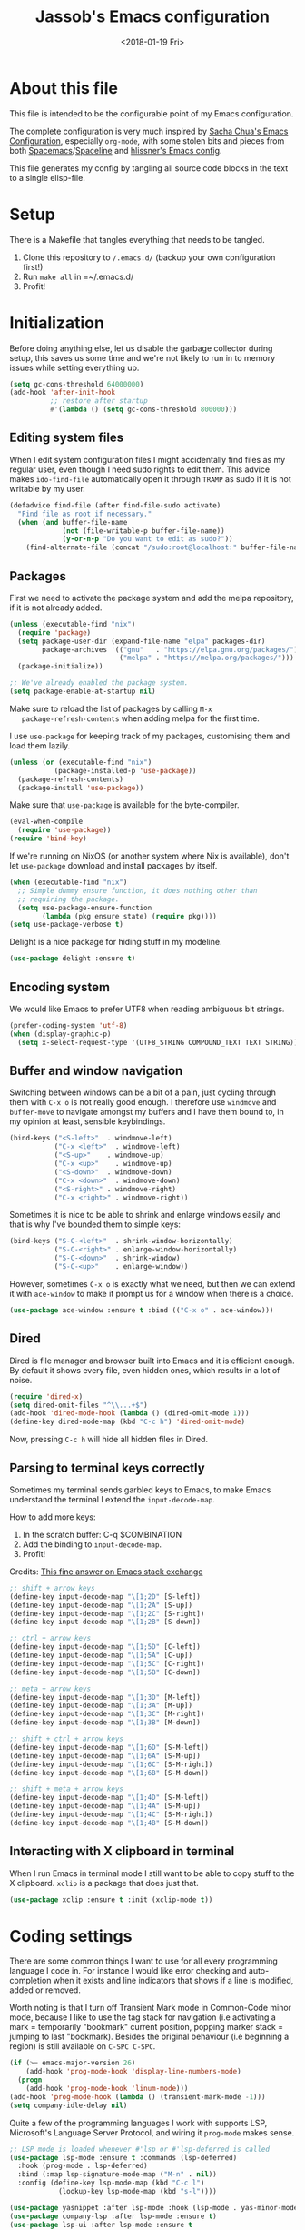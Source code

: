 # -*- indent-tabs-mode: nil; -*-
#+TITLE: Jassob's Emacs configuration
#+DATE: <2018-01-19 Fri>

* About this file
  This file is intended to be the configurable point of my Emacs
  configuration.

  The complete configuration is very much inspired by [[http://pages.sachachua.com/.emacs.d/Sacha.html][Sacha Chua's
  Emacs Configuration]], especially =org-mode=, with some stolen bits
  and pieces from both [[http://spacemacs.org][Spacemacs]]/[[https://github.com/TheBB/spaceline][Spaceline]] and [[https://github.com/hlissner/.emacs.d][hlissner's Emacs
  config]].

  This file generates my config by tangling all source code blocks in
  the text to a single elisp-file.

* Setup
  There is a Makefile that tangles everything that needs to be tangled.

  1. Clone this repository to =/.emacs.d/= (backup your own configuration first!)
  2. Run ~make all~ in =~/.emacs.d/
  3. Profit!

* Initialization

  Before doing anything else, let us disable the garbage collector
  during setup, this saves us some time and we're not likely to run in
  to memory issues while setting everything up.

  #+begin_src emacs-lisp :tangle init.el
    (setq gc-cons-threshold 64000000)
    (add-hook 'after-init-hook
              ;; restore after startup
              #'(lambda () (setq gc-cons-threshold 800000)))
  #+end_src

** Editing system files

   When I edit system configuration files I might accidentally find
   files as my regular user, even though I need sudo rights to edit
   them. This advice makes =ido-find-file= automatically open it
   through =TRAMP= as sudo if it is not writable by my user.

   #+begin_src emacs-lisp :tangle init.el
     (defadvice find-file (after find-file-sudo activate)
       "Find file as root if necessary."
       (when (and buffer-file-name
                  (not (file-writable-p buffer-file-name))
                  (y-or-n-p "Do you want to edit as sudo?"))
         (find-alternate-file (concat "/sudo:root@localhost:" buffer-file-name))))
   #+end_src

** Packages

   First we need to activate the package system and add the melpa
   repository, if it is not already added.

   #+begin_src emacs-lisp :tangle init.el
     (unless (executable-find "nix")
       (require 'package)
       (setq package-user-dir (expand-file-name "elpa" packages-dir)
             package-archives '(("gnu"   . "https://elpa.gnu.org/packages/")
                                ("melpa" . "https://melpa.org/packages/")))
       (package-initialize))

     ;; We've already enabled the package system.
     (setq package-enable-at-startup nil)
   #+end_src

   Make sure to reload the list of packages by calling =M-x
   package-refresh-contents= when adding melpa for the first time.

   I use =use-package= for keeping track of my packages, customising
   them and load them lazily.

   #+begin_src emacs-lisp :tangle init.el
     (unless (or (executable-find "nix")
                (package-installed-p 'use-package))
       (package-refresh-contents)
       (package-install 'use-package))
   #+end_src

   Make sure that =use-package= is available for the byte-compiler.

   #+begin_src emacs-lisp :tangle init.el
     (eval-when-compile
       (require 'use-package))
     (require 'bind-key)
   #+end_src

   If we're running on NixOS (or another system where Nix is
   available), don't let =use-package= download and install packages
   by itself.

   #+begin_src emacs-lisp :tangle init.el
     (when (executable-find "nix")
       ;; Simple dummy ensure function, it does nothing other than
       ;; requiring the package.
       (setq use-package-ensure-function
             (lambda (pkg ensure state) (require pkg))))
     (setq use-package-verbose t)
   #+end_src

   Delight is a nice package for hiding stuff in my modeline.

   #+begin_src emacs-lisp :tangle init.el
     (use-package delight :ensure t)
   #+end_src

** Encoding system
   We would like Emacs to prefer UTF8 when reading ambiguous bit
   strings.

   #+begin_src emacs-lisp :tangle init.el
     (prefer-coding-system 'utf-8)
     (when (display-graphic-p)
       (setq x-select-request-type '(UTF8_STRING COMPOUND_TEXT TEXT STRING)))
   #+end_src

** Buffer and window navigation

   Switching between windows can be a bit of a pain, just cycling
   through them with =C-x o= is not really good enough. I therefore
   use ~windmove~ and ~buffer-move~ to navigate amongst my buffers and
   I have them bound to, in my opinion at least, sensible keybindings.

   #+begin_src emacs-lisp :tangle init.el
     (bind-keys ("<S-left>"  . windmove-left)
                ("C-x <left>"  . windmove-left)
                ("<S-up>"    . windmove-up)
                ("C-x <up>"    . windmove-up)
                ("<S-down>"  . windmove-down)
                ("C-x <down>"  . windmove-down)
                ("<S-right>" . windmove-right)
                ("C-x <right>" . windmove-right))
   #+end_src

   Sometimes it is nice to be able to shrink and enlarge windows
   easily and that is why I've bounded them to simple keys:

   #+begin_src emacs-lisp :tangle init.el
     (bind-keys ("S-C-<left>"  . shrink-window-horizontally)
                ("S-C-<right>" . enlarge-window-horizontally)
                ("S-C-<down>"  . shrink-window)
                ("S-C-<up>"    . enlarge-window))
   #+end_src

   However, sometimes =C-x o= is exactly what we need, but then we can
   extend it with =ace-window= to make it prompt us for a window when
   there is a choice.

   #+begin_src emacs-lisp :tangle init.el
     (use-package ace-window :ensure t :bind (("C-x o" . ace-window)))
   #+end_src

** Dired

   Dired is file manager and browser built into Emacs and it is
   efficient enough. By default it shows every file, even hidden ones,
   which results in a lot of noise.

   #+begin_src emacs-lisp :tangle init.el
     (require 'dired-x)
     (setq dired-omit-files "^\\...+$")
     (add-hook 'dired-mode-hook (lambda () (dired-omit-mode 1)))
     (define-key dired-mode-map (kbd "C-c h") 'dired-omit-mode)
   #+end_src

   Now, pressing =C-c h= will hide all hidden files in Dired.

** Parsing to terminal keys correctly

   Sometimes my terminal sends garbled keys to Emacs, to make Emacs
   understand the terminal I extend the ~input-decode-map~.

   How to add more keys:
   1. In the scratch buffer: C-q $COMBINATION
   2. Add the binding to ~input-decode-map~.
   3. Profit!

   Credits: [[https://emacs.stackexchange.com/a/989][This fine answer on Emacs stack exchange]]

   #+begin_src emacs-lisp :tangle init.el
     ;; shift + arrow keys
     (define-key input-decode-map "\[1;2D" [S-left])
     (define-key input-decode-map "\[1;2A" [S-up])
     (define-key input-decode-map "\[1;2C" [S-right])
     (define-key input-decode-map "\[1;2B" [S-down])

     ;; ctrl + arrow keys
     (define-key input-decode-map "\[1;5D" [C-left])
     (define-key input-decode-map "\[1;5A" [C-up])
     (define-key input-decode-map "\[1;5C" [C-right])
     (define-key input-decode-map "\[1;5B" [C-down])

     ;; meta + arrow keys
     (define-key input-decode-map "\[1;3D" [M-left])
     (define-key input-decode-map "\[1;3A" [M-up])
     (define-key input-decode-map "\[1;3C" [M-right])
     (define-key input-decode-map "\[1;3B" [M-down])

     ;; shift + ctrl + arrow keys
     (define-key input-decode-map "\[1;6D" [S-M-left])
     (define-key input-decode-map "\[1;6A" [S-M-up])
     (define-key input-decode-map "\[1;6C" [S-M-right])
     (define-key input-decode-map "\[1;6B" [S-M-down])

     ;; shift + meta + arrow keys
     (define-key input-decode-map "\[1;4D" [S-M-left])
     (define-key input-decode-map "\[1;4A" [S-M-up])
     (define-key input-decode-map "\[1;4C" [S-M-right])
     (define-key input-decode-map "\[1;4B" [S-M-down])
   #+end_src

** Interacting with X clipboard in terminal

   When I run Emacs in terminal mode I still want to be able to copy
   stuff to the X clipboard. =xclip= is a package that does just that.

   #+begin_src emacs-lisp :tangle init.el
     (use-package xclip :ensure t :init (xclip-mode t))
   #+end_src

* Coding settings

  There are some common things I want to use for all every
  programming language I code in. For instance I would like error
  checking and auto-completion when it exists and line indicators
  that shows if a line is modified, added or removed.

  Worth noting is that I turn off Transient Mark mode in Common-Code
  minor mode, because I like to use the tag stack for navigation (i.e
  activating a mark = temporarily "bookmark" current position,
  popping marker stack = jumping to last "bookmark). Besides the
  original behaviour (i.e beginning a region) is still available on
  =C-SPC C-SPC=.

  #+begin_src emacs-lisp :tangle init.el
    (if (>= emacs-major-version 26)
        (add-hook 'prog-mode-hook 'display-line-numbers-mode)
      (progn
        (add-hook 'prog-mode-hook 'linum-mode)))
    (add-hook 'prog-mode-hook (lambda () (transient-mark-mode -1)))
    (setq company-idle-delay nil)

  #+end_src

  Quite a few of the programming languages I work with supports LSP,
  Microsoft's Language Server Protocol, and wiring it ~prog-mode~
  makes sense.

  #+begin_src emacs-lisp :tangle init.el
    ;; LSP mode is loaded whenever #'lsp or #'lsp-deferred is called
    (use-package lsp-mode :ensure t :commands (lsp-deferred)
      :hook (prog-mode . lsp-deferred)
      :bind (:map lsp-signature-mode-map ("M-n" . nil))
      :config (define-key lsp-mode-map (kbd "C-c l")
                (lookup-key lsp-mode-map (kbd "s-l"))))

    (use-package yasnippet :after lsp-mode :hook (lsp-mode . yas-minor-mode) :ensure t)
    (use-package company-lsp :after lsp-mode :ensure t)
    (use-package lsp-ui :after lsp-mode :ensure t
      :hook (lsp-mode . lsp-ui-mode)
      :bind (:map lsp-mode-map ("C-x C-h ." . lsp-ui-doc-show))
      :config (setq lsp-ui-flycheck-enable t
                    lsp-ui-doc-enable nil
                    lsp-ui-doc-use-child-frame nil
                    lsp-ui-sideline-enable nil))
  #+end_src

  I want trailing white space to be removed automatically before saving.

  #+begin_src emacs-lisp :tangle init.el
    (add-hook 'prog-mode-hook
              (lambda () (add-hook 'before-save-hook #'delete-trailing-whitespace)))
  #+end_src

  Other minor modes I want to have active in programming modes:

  #+begin_src emacs-lisp :tangle init.el
    ;; Folding of outline
    (use-package hs-minor-mode :hook prog-mode :delight :bind (("C-<tab>" . #'hs-toggle-hiding)))

    ;; Automatically revert file when changed outside of Emacs
    (use-package autorevert :delight auto-revert-mode :hook (prog-mode . auto-revert-mode))

    (use-package subword-mode :hook prog-mode :delight)

    (use-package hl-line-mode :hook prog-mode :delight)
    (use-package hl-todo :ensure t :delight :hook hl-todo-mode)

    (use-package column-number-mode :hook prog-mode :delight)

    (use-package projectile :ensure t :delight :init (projectile-mode)
      :bind (("C-c p" . #'projectile-command-map)
             ("M-p" . #'projectile-command-map)))

    (use-package flycheck :ensure t :hook (prog-mode . flycheck-mode))

    ;; Hide modes in modeline
    (use-package delight :ensure t)

    (use-package company :ensure t :delight :hook (prog-mode . company-mode)
      :bind (:map prog-mode-map ("C-c RET" . company-complete)))

    (use-package rainbow-delimiters :ensure t :delight :hook (prog-mode . rainbow-delimiters-mode))

    (use-package multiple-cursors :ensure t
      :bind (:map prog-mode-map
                  ("C-S-c C-S-c" . mc/edit-lines)
                  ("M-n" . mc/mark-next-symbol-like-this)
                  ("M-p" . mc/mark-previous-symbol-like-this)
                  ("C-c M->" . mc/mark-next-like-this)
                  ("C-c M-<" . mc/mark-previous-like-this)
                  ("C-," . mc/mark-pop)
                  ("M-<mouse-1>" . mc/add-cursor-on-click)))
  #+end_src

** Formatting

   I want to be able to easily run a formatter on my code since I
   don't want to have to think about coding style.

   #+begin_src emacs-lisp :tangle init.el
     (defun format-with-command (command)
       "Runs COMMAND on buffer and replaces its content with the output.

     Used for integrating formatters that do not have elisp packages."
       (shell-command-on-region
        (point-min)      ;; starting point in buffer
        (point-max)      ;; ending point in buffer
        command          ;; command to run in buffer
        (current-buffer) ;; output buffer
        t                ;; replace contents
        (concat "*Custom formatter " command " Error Buffer*")
        t))              ;; show error buffer

     (defun format-with-command-query ()
       "Queries the user for a command to use as a formatter"
       (interactive)
       (format-with-command (read-from-minibuffer "Formatter command: ")))
   #+end_src

   #+begin_src emacs-lisp :tangle init.el
     (defun format-code (ask?)
       "Format buffer using formatter in assoc-list prog-mode-formatters..

     prog-mode-formatters is an assoc-list on the form 'major-mode
     . formatting-call' and formatting-call is invoked with '(funcall).'
     "
       (interactive "P")
       (if (or (not (boundp 'prog-mode-formatters))
               ask?)
           (format-with-command-query)
         (let ((formatter (assoc major-mode prog-mode-formatters)))
           (if (eq nil formatter)
               (format-with-command-query)
             (funcall (cdr formatter))))))

     ;; Bind it to our formatting key-binding
     (define-key prog-mode-map (kbd "C-c C-f") 'format-code)
   #+end_src

   For C and Java we want to use Clang-format for formatting, Go and
   Rust will continue to use their respective *fmt binaries.

   #+begin_src emacs-lisp :tangle init.el
     (use-package clang-format :commands 'clang-format-buffer :ensure t)

     (defvar prog-mode-formatters '((c-mode . clang-format-buffer)
                                    (java-mode . clang-format-buffer)
                                    (go-mode . gofmt)
                                    (rust-mode . rust-format-buffer))
       "Alist containing major-mode and formatter pairs.")
   #+end_src

** Version control

   I mostly use [[https://git-scm.com/][Git]] to handle my version control and while it
   certainly got somewhat of a steep learning curve and a few rough
   edges here and there I mostly find it intuitive.

   To help me manage my Git repositories I use the fantastic package
   =magit=, which is a Git frontend to Emacs and one of the few Git
   frontends I really like.

   #+begin_src emacs-lisp :tangle init.el
     (use-package magit :bind ("C-x g" . magit-status) :ensure t :defer t)
   #+end_src

   =Git-gutter+= is a package that shows a line's status (added,
   modifid or deleted) in a file that is version controlled by Git.

   #+begin_src emacs-lisp :tangle init.el
     (use-package git-gutter :ensure t :diminish t
       :hook (prog-mode . git-gutter-mode)
       :bind (:map prog-mode-map
                   ;; Navigate on hunks
                   ("C-x n"   . git-gutter-next-hunk)
                   ("C-x p"   . git-gutter-previous-hunk)
                   ;; Act on hunks
                   ("C-x v =" . git-gutter-show-hunk)
                   ("C-x r"   . git-gutter-revert-hunks)
                   ("C-x t"   . git-gutter-stage-hunks)
                   ("C-x c"   . git-gutter-commit)
                   ("C-x C"   . git-gutter-stage-and-commit)
                   ("C-x C-y" . git-gutter-stage-and-commit-whole-buffer)
                   ("C-x U"   . git-gutter-unstage-whole-buffer)))
   #+end_src

   To help me interact with my Github repositories I use =forge=.

   #+begin_src emacs-lisp :tangle init.el
     (use-package forge :after magit :ensure t)
   #+end_src

** Rust

   I want to format Rust buffers on save:

   #+begin_src emacs-lisp :tangle init.el
    (use-package rust-mode :ensure t :init (setq rust-format-on-save t)
      :hook (rust-mode . lsp-deferred))
  #+end_src

** Golang

  This configuration sets up a Go mode where common-code minor mode is
  enabled together with a plethora of other useful stuff, such as
  linter and formatters etc.

  #+begin_src emacs-lisp :tangle init.el
    (use-package go-mode :mode "\\.go\\'" :defer t
      :hook ((go-mode . lsp-deferred)
             (go-mode . (lambda ()
                         (add-hook 'before-save-hook #'lsp-format-buffer t t)
                         (add-hook 'before-save-hook #'lsp-organize-imports t t))))
      :bind (:map go-mode-map
                  ("C-c C-k" . godoc)))
  #+end_src

  I want to be able to run tests directly from within Emacs.

  #+begin_src emacs-lisp :tangle init.el
    (use-package gotest :ensure t :after go-mode :config (setq go-test-verbose t)
      :bind (:map go-mode-map
                  ("C-c C-t t" . go-test-current-test)
                  ("C-c C-t f" . go-test-current-file)
                  ("C-c C-t p" . go-test-current-project)))
  #+end_src


* Personal customization
  Give my setup a personal touch.

  #+begin_src emacs-lisp :tangle init.el
     (setq user-full-name "Jacob Jonsson"
       user-mail-address "jacob.t.jonsson@gmail.com")
  #+end_src

  I don't like to type more than necessary, so why do I need to type
  1-2 extra letters when the first letter is enough?

  #+begin_src emacs-lisp :tangle init.el
     (fset 'yes-or-no-p 'y-or-n-p)
  #+end_src

  I've seen the splash screen enough times now, please don't show it
  to me anymore.

  #+begin_src emacs-lisp :tangle init.el
     (setq inhibit-splash-screen t)
  #+end_src

  Now that I'm trying out Dvorak (Svorak A5) these changes makes the
  transition between key layouts easier.

  #+begin_src emacs-lisp :tangle init.el
    ;; Bind C-z to C-x
    (global-set-key (kbd "C-z") ctl-x-map)

    ;; Bind C-h to previous-line since C-p is no longer on the same half
    ;; of the keyboard
    (global-set-key (kbd "C-x C-h") help-map)
    (global-set-key (kbd "C-h") 'previous-line)
  #+end_src

  When modifying a file Emacs creates a hidden lock symlink pointing
  to the modified file. This is probably nice when you don't want to
  accidentally open an unsaved and modified file in another Emacs
  instance, but it also breaks tools that watches file modifications
  in a directory. Therefore I choose to disable it.

  #+begin_src emacs-lisp :tangle init.el
    (setq create-lockfiles nil)
  #+end_src

  There are sometimes when I need to interact with external programs.
  For instance I sometimes like to open URL's in a more capable
  browser than EWW (even though it is very good!).

  Firefox is currently my driver of choice.

  #+begin_src emacs-lisp :tangle init.el
    (setq browse-url-browser-function 'browse-url-firefox
          browse-url-new-window-flag  t)
  #+end_src

* Visual appearance

  It is great that you can start out learning Emacs like a normal
  person, using the mouse and navigating through the menu and tool
  bar. However, on a smaller screen I find it a waste of screen
  space.

  #+begin_src emacs-lisp :tangle init.el
    (tool-bar-mode -1)
    (menu-bar-mode -1)
    (scroll-bar-mode -1)
  #+end_src

  I really like the =gruvbox-dark= theme. It's a dark theme with good
  contrast and stuff.

  #+begin_src emacs-lisp :tangle init.el
    ;; Load theme
    (use-package gruvbox-theme :ensure t
      :config (load-theme 'gruvbox-dark-hard t))
  #+end_src

  The fonts in =font-preferences= are the preferred fonts that I use
  on my system, in descending order. The first font that is available
  will be set as the main font for Emacs.

  #+begin_src emacs-lisp :tangle init.el
    (use-package cl-lib :ensure t)
    (defun font-existsp (font)
      "Check to see if the named FONT is available."
      (if (null (x-list-fonts font)) nil t))

    (defun font-avail (fonts)
      "Finds the available fonts."
      (cl-remove-if-not 'font-existsp fonts))

    (defvar font-preferences
      '( "Iosevka"
         "Hasklig"
         "Inconsolata"
         "Fira Code"
         "Source Code Pro"
         "PragmataPro"))

    (unless (eq window-system nil)
      (let ((fonts (font-avail font-preferences)))
        (unless (null fonts) (progn
            (set-face-attribute 'default nil :font (car fonts))
            (set-face-attribute 'default nil :weight 'medium)))))
  #+end_src

  When using Hasklig we can have some degree of ligature support and
  this is configured below.

  #+begin_src emacs-lisp :tangle init.el
    (defun local--correct-symbol-bounds (pretty-alist)
      "Prepend a TAB character to each symbol in this alist,
    this way compose-region called by prettify-symbols-mode
    will use the correct width of the symbols
    instead of the width measured by char-width."
      (mapcar (lambda (el)
                (setcdr el (string ?\t (cdr el)))
                el)
              pretty-alist))

    (defun local--ligature-list (ligatures codepoint-start)
      "Create an alist of strings to replace with
    codepoints starting from codepoint-start."
      (let ((codepoints (-iterate '1+ codepoint-start (length ligatures))))
        (-zip-pair ligatures codepoints)))

    ;; list can be found at https://github.com/i-tu/Hasklig/blob/master/GlyphOrderAndAliasDB#L1588
    (setq local--hasklig-ligatures
          (let* ((ligs '("&&" "***" "*>" "\\\\" "||" "|>" "::"
                         "==" "===" "==>" "=>" "=<<" "!!" ">>"
                         ">>=" ">>>" ">>-" ">-" "->" "-<" "-<<"
                         "<*" "<*>" "<|" "<|>" "<$>" "<>" "<-"
                         "<<" "<<<" "<+>" ".." "..." "++" "+++"
                         "/=" ":::" ">=>" "->>" "<=>" "<=<" "<->")))
            (local--correct-symbol-bounds (local--ligature-list ligs #Xe100))))

    ;; nice glyphs for haskell with hasklig
    (defun local/set-hasklig-ligatures ()
      "Add hasklig ligatures for use with prettify-symbols-mode."
      (interactive)
      (setq prettify-symbols-alist
            (append local--hasklig-ligatures prettify-symbols-alist))
      (prettify-symbols-mode))
  #+end_src

* Counsel / Ivy

  After having run with ido and smex for a while I wanted to try out
  Helm and while it worked quite satisfactorily I thought that it
  deviated too much from vanilla Emacs experience. My hope is that Ivy
  and counsel will be a more discrete mix.

 #+begin_src emacs-lisp :tangle init.el
   ;; Enable ivy on completion-read
   (use-package ivy :ensure t :init (ivy-mode t))
   ;; Replace common functions with ivy-versions
   (use-package counsel :ensure t :init (counsel-mode)
     :bind (("M-x" . counsel-M-x)
            ("C-c g" . counsel-git)))
   ;; Enable ivy powered search/occur function
   (use-package swiper :ensure t :bind ("C-s" . swiper))
 #+end_src

 I sometimes use Imenu to quickly navigate inside the current file.

 #+begin_src emacs-lisp :tangle init.el
   (define-key global-map (kbd "M-g M-m") #'imenu)
 #+end_src

* Org configuration

  Begin the conditional loading:

  #+begin_src emacs-lisp :tangle init.el
    (with-eval-after-load 'org
  #+end_src

 I prefer to have my org files in my =~/personal=

 #+begin_src emacs-lisp :tangle init.el
   (setq org-directory (file-name-as-directory (expand-file-name "~/personal"))
         org-default-notes-file (concat org-directory "organizer.org"))
 #+end_src

 To keep track of my notes and tasks I add some states that my
 notes and tasks could be in. For instance in my reading file,
 items could be READ, READING or WANT-TO-READ. The letters inside
 the parantheses defines keyboard shortcuts that can be used for
 selecting the state of the item. The special characters ~@~ and
 ~!~ defines how logging should be performed. Changing the state
 of an item to a state with a ~@~ prompts you for a note and ~!~
 tells org that it should automatically log timestamp of the state
 change.

 #+begin_src emacs-lisp :tangle init.el
   (setq org-todo-keywords
         '((sequence "IDEAS(i)" "TODO(t)" "URGENT(u@/!)"
                     "IN-PROGRESS(p!/@)" "WAITING(w@/@)"
                     "|" "DONE(d@)" "CANCELLED(c@)")
           (sequence "WANT-TO-READ(@)" "READING(!)" "|" "READ(@)")))
 #+end_src

 Many GTD-apps organize the tasks into projects and contexts, this
 is of course doable inside =Org mode= as well.

 #+begin_src emacs-lisp :tangle init.el
   (setq org-tag-alist '(("@work" . ?w) ("@study" . ?s) ("@coding" . ?c)
                         ("@reading" . ?r) ("@home" . ?h)))
 #+end_src

 When I use org-gcal to synchronize my calendar with Emacs I want
 those files to end up in my calendar.

 #+begin_src emacs-lisp :tangle init.el
   (setq org-agenda-files (list org-directory (concat org-directory "/calendar")))
 #+end_src

** My files
   :PROPERTIES:
   :CUSTOM_ID: org-files
   :END:

   This is the structure of org files that I want to have and try to
   maintain.

   #<<org-files>>

   | organizer.org   | Main org file, used for org-capture and tasks etc |
   | people.org      | People-related tasks                              |
   | journal.org.gpg | Journal entries (encrypted)                       |
   | studies.org     | Chalmers-related tasks                            |
   | reading.org     | Org file for book notes                           |
   | watching.org    | Org file for stuff I'd like to watch              |

** Org Capture templates

  I want to start using =org-capture= to quickly add tasks and notes
  and organize them in my life.

  Quick legend of the template escape codes:
  - ~%^{PROMPT}~ - Org will prompt me with "PROMPT: " and the input
    will replace the occurrance of ~%^{Task}~ in the template,
  - ~%?~ - Org will put the cursor here so I can edit the capture
    before refiling it,
  - ~%i~ - Org will insert the marked region from before the capture
    here,
  - ~%a~ - Org will insert an annotation here (,
  - ~%U~ - Org will insert an inactive timestamp here,
  - ~%l~ - Org will insert a literal link here,

  #+begin_src emacs-lisp :tangle init.el
    (with-eval-after-load 'org
      (setq org-capture-templates
            `(("t" "Tasks" entry (file+headline ,org-default-notes-file "Inbox")
               "* TODO %^{Task}\nCaptured %<%Y-%m-%d %H:%M> %a\n%?\n\n%i\n")

              ("i" "Interrupting task" entry
               (file+headline ,org-default-notes-file "Inbox")
               "* IN-PROGRESS %^{Task}\n" :clock-in)

              ("j" "Journal entry" plain
               (file+datetree ,(concat org-directory "journal.org.gpg"))
               "%K - %a\n%i\n%?\n")

              ("J" "Journal entry with date" plain
               (file+datetree+prompt ,(concat org-directory "journal.org.gpg"))
               "%K - %a\n%i\n%?\n")

              ("B" "Book" entry
               (file+headline ,(concat org-directory "reading.org") "Books")
               "* WANT-TO-READ %^{Title}  %^g\n\n%i%?\n\n*Author(s)*: %^{Author}\n*Review on:* %^t\n%a %U\n")

              ("A" "Article" entry
               (file+headline ,(concat org-directory "reading.org") "Articles")
               "* WANT-TO-READ %^{Title}  %^g\n\n*Author(s)*: %^{Author}\n\n*Abstract*: %i%?\n\n[[%l][Link to paper]]\n")

              ("p" "Blog post" entry
               (file+headline ,(concat org-directory "reading.org") "Blog entries")
               "* WANT-TO-READ %^{Title}  %^g\n\n%i\n\n*Author(s)*: %^{Author}\n\n[[%l][Link to blog post]]\n")

              ("l" "Bookmark" entry
               (file+headline ,(concat org-directory "bookmarks.org") "Captured entries")
               "* [[%^{Link}][%^{Title}]]\n\n%i%?\n")

              ("n" "Notes" entry (file+datetree ,org-default-notes-file) "* %?\n\n%i\n%U\n")

              ;; Org protocol handlers
              ("pp" "Protocol Blog post" entry
               (file+headline ,(concat org-directory "reading.org") "Blog entries")
               "* WANT-TO-READ %:description  %^g\n\n%i\n\n*Author(s)*: %^{Author}\n\n[[%l][Link to blog post]]\n")

              ("c" "Protocol selection" entry (file+headline ,org-default-notes-file "Inbox")
               "* [[%:link][%:description]] \n\n#+BEGIN_QUOTE\n%i\n#+END_QUOTE\n\n%?\n\nCaptured: %U\n")))

      (bind-key "C-M-r" 'org-capture))
  #+end_src

** Publishing

  I want to be able to view my org documents so that I can see my
  progress and what I've got left to do and so on. Org publish works
  rather well for this scenario, even though I probably would like
  do some automation on when it does the publishing.

  #+begin_src emacs-lisp :tangle init.el
    (with-eval-after-load 'org
      (require 'ox-html)
      (setq org-publish-project-alist
            `(("html"
               :base-directory ,org-directory
               :base-extension "org"
               :publishing-directory "/ssh:jassob:/var/www/org"
               :recursive t
               :publishing-function org-html-publish-to-html)

              ("org-static"
               :base-directory ,org-directory
               :base-extension "css\\|js\\|png\\|jpg\\|gif\\|pdf\\|mp3\\|ogg\\|swf"
               :publishing-directory "/ssh:jassob:/var/www/org"
               :recursive t
               :publishing-function org-publish-attachment)

              ("archive"
               :base-directory ,org-directory
               :base-extension "org_archive"
               :publishing-directory "/ssh:jassob:/var/www/org/archive"
               :publishing-function org-html-publish-to-html)

              ("web"
               :base-directory ,(concat org-directory "web/")
               :base-extension "org"
               :publishing-directory "/ssh:jassob:/var/www/"
               :publishing-function org-html-publish-to-html)

              ("jassob" :components ("html" "archive" "org-static" "web"))
              ("all" :components ("jassob"))))

      (defun local/publish-jassob ()
        "Publishes \"jassob\" project"
        (interactive)
        (org-publish "jassob" t))

      (defun local/publish-chalmers ()
        "Publishes \"chalmers\" project"
        (interactive)
        (org-publish "chalmers" t))

      (defun local/publish-web ()
        "Publishes \"web\" project"
        (interactive)
        (org-publish "web" t)))
  #+end_src

** Wrapping up

   End conditional loading for org config

   #+begin_src emacs-lisp :tangle init.el
   )
   #+end_src

* EVIL mode

  I'm experimenting with EVIL mode in an attempt to learn Vi(m)
  keybindings. Since I am used to quitting and escaping stuff by =C-g=
  I want EVIL to transition to normal mode when I press =C-g=.

  #+begin_src emacs-lisp :tangle init.el
    (defun evil-keyboard-quit ()
      "Keyboard quit and force normal state."
      (interactive)
      (and evil-mode (evil-force-normal-state))
      (keyboard-quit))
  #+end_src

  When EVIL is loaded I therefore want bind =C-g= to
  ~evil-keyboard-quit~.

  #+begin_src emacs-lisp :tangle init.el
    (use-package evil :commands 'evil-mode
      :bind
      (:map evil-normal-state-map   ("C-g" . #'evil-keyboard-quit))
      (:map evil-motion-state-map   ("C-g" . #'evil-keyboard-quit))
      (:map evil-motion-state-map   ("C-g" . #'evil-keyboard-quit))
      (:map evil-insert-state-map   ("C-g" . #'evil-keyboard-quit))
      (:map evil-window-map         ("C-g" . #'evil-keyboard-quit))
      (:map evil-operator-state-map ("C-g" . #'evil-keyboard-quit)))
  #+end_src

* Key stroke reminders

 To help me remember my commands I use =guide-key=, which displays a
 popup showing all the keybindings belonging to a prefix key.

 #+begin_src emacs-lisp :tangle init.el
   (use-package guide-key :delight t :ensure t
     :config
     (setq guide-key/guide-key-sequence t
           guide-key/popup-window-position 'bottom
           guide-key/highlight-command-regexp ".*"
           guide-key/idle-delay 2.0))
 #+end_src

* Tree-like file history

  I find Emacs default undo behaviour rather intuitive (of course a
  redo is just an undo of your last undo!), but I like being able to
  visualise the timeline of my file. Enters =undo-tree-mode=!

  #+begin_src emacs-lisp :tangle init.el
    ;; Display local file history as tree of edits
    (use-package undo-tree :ensure t :delight
      :config
      (setq undo-tree-visualizer-timestamps t
            undo-tree-visualizer-diff t)
      (global-undo-tree-mode))
  #+end_src

* Distraction free writing

  Sometimes I just want to have my code (or whatever I'm currently
  reading or writing) presented to me without any other distractions
  and this is where =writeroom-mode= (found [[https://github.com/joostkremers/writeroom-mode][here]]) comes in to play.

  #+begin_src emacs-lisp :tangle init.el
    (use-package writeroom-mode :ensure t
      :init (setq writeroom-width 120)
      (add-hook 'writeroom-mode-hook (lambda () (display-line-numbers-mode -1)))
      :bind (:map writeroom-mode-map
                  ("C-c C-w <" . #'writeroom-decrease-width)
                  ("C-c C-w >" . #'writeroom-increase-width)
                  ("C-c C-w =" . #'writeroom-adjust-width)
                  ("s-?" . nil)
                  ("C-c C-w SPC" . #'writeroom-toggle-mode-line))
            (:map global-map
                  ("C-c C-M-w" . #'writeroom-mode)))
  #+end_src

* Handling character pairs

 Emacs has a great package for dealing with characters that comes in
 pairs, ~smartparens~. Smartparens lets us navigate with and
 manipulate parens, quotes etc.

 #+begin_src emacs-lisp :tangle init.el
   (defmacro def-pairs (pairs)
     "Define functions for pairing. PAIRS is an alist of (NAME . STRING)
   conses, where NAME is the function name that will be created and
   STRING is a single-character string that marks the opening character.

     (def-pairs ((paren . \"(\")
                 (bracket . \"[\"))

   defines the functions WRAP-WITH-PAREN and WRAP-WITH-BRACKET,
   respectively."
     `(progn
        ,@(cl-loop for (key . val) in pairs
                collect
                `(defun ,(read (concat
                                "wrap-with-"
                                (prin1-to-string key)
                                "s"))
                     (&optional arg)
                   (interactive "p")
                   (sp-wrap-with-pair ,val)))))

   (def-pairs ((paren . "(")
               (bracket . "[")
               (brace . "{")
               (single-quote . "'")
               (double-quote . "\"")
               (back-quote . "`")))

   (use-package smartparens :ensure t :delight
     :init (require 'smartparens-config)
     :config (show-smartparens-global-mode t)
     :bind (:map smartparens-mode-map
                 (("C-M-a" . sp-beginning-of-sexp)
                  ("C-M-e" . sp-end-of-sexp)

                  ("C-<down>" . sp-down-sexp)
                  ("C-<up>"   . sp-up-sexp)
                  ("M-<down>" . sp-backward-down-sexp)
                  ("M-<up>"   . sp-backward-up-sexp)

                  ("C-M-f" . sp-forward-sexp)
                  ("C-M-b" . sp-backward-sexp)

                  ("C-M-n" . sp-next-sexp)
                  ("C-M-p" . sp-previous-sexp)

                  ("C-S-f" . sp-forward-symbol)
                  ("C-S-b" . sp-backward-symbol)

                  ("C-<right>" . sp-forward-slurp-sexp)
                  ("M-<right>" . sp-forward-barf-sexp)
                  ("C-<left>"  . sp-backward-slurp-sexp)
                  ("M-<left>"  . sp-backward-barf-sexp)

                  ("C-M-t" . sp-transpose-sexp)
                  ("C-M-k" . sp-kill-sexp)
                  ("C-k"   . sp-kill-hybrid-sexp)
                  ("M-k"   . sp-backward-kill-sexp)
                  ("C-M-w" . sp-copy-sexp)
                  ("C-M-d" . delete-sexp)

                  ("M-<backspace>" . backward-kill-word)
                  ("C-<backspace>" . sp-backward-kill-word)
                  ([remap sp-backward-kill-word] . backward-kill-word)

                  ("M-[" . sp-backward-unwrap-sexp)
                  ("M-]" . sp-unwrap-sexp)

                  ("C-x C-t" . sp-transpose-hybrid-sexp)

                  ("C-c C-w ("  . wrap-with-parens)
                  ("C-c C-w ["  . wrap-with-brackets)
                  ("C-c C-w {"  . wrap-with-braces)
                  ("C-c C-w '"  . wrap-with-single-quotes)
                  ("C-c C-w \"" . wrap-with-double-quotes)
                  ("C-c C-w _"  . wrap-with-underscores)
                  ("C-c C-w `"  . wrap-with-back-quotes))))
 #+end_src

* Mail configuration

  Now let's continue to set up my maildir directories (which are
  populated by the isync configuration in
  https://github.com/Jassob/dotfiles/blob/master/nix/.config/nixpkgs/home.nix#L342)

  #+begin_src emacs-lisp :tangle init.el
    (with-eval-after-load 'mu4e
      (setq mu4e-maildir (concat "/home/" (user-login-name) "/.mail/personal")
            mu4e-refile-folder "/all"
            mu4e-drafts-folder "/drafts"
            mu4e-sent-folder "/sent"
            mu4e-trash-folder "/trash"))
  #+end_src

  Then we continue with setting up shortcuts for moving and jumping
  between maildirs.

  #+begin_src emacs-lisp :tangle init.el
    (with-eval-after-load 'mu4e
      (setq mu4e-maildir-shortcuts '(("/Inbox" . ?i)
                                     ("/reading" . ?r)
                                     ("/receipts" . ?R)
                                     ("/all" . ?a)
                                     ("/starred" . ?s)
                                     ("/Chalmers" . ?c))))
  #+end_src

  Let's also add some bookmarks (stored searches bound to a key).
  Most of the original bookmarks does not filter the trashed messages
  and thus a lot of deleted messages are shown.

  #+begin_src emacs-lisp :tangle init.el
    (with-eval-after-load 'mu4e
      (setq mu4e-bookmarks '(("flag:unread AND NOT flag:trashed" "Unread messages" ?u)
                             ("flag:flagged AND NOT flag:trashed" "Starred messages" ?s)
                             ("date:today..now AND NOT flag:trashed" "Today's messages" ?t)
                             ("date:7d..now AND NOT flag:trashed" "Last 7 days" ?w)
                             ("flag:trashed" "Deleted messages" ?d)
                             ("mime:image/*" "Messages with images" ?p))))
  #+end_src

* Eshell

  I found =Eshell smart display= on the [[https://masteringemacs.org/article/complete-guide-mastering-][Eshell article on Mastering
  Emacs]] and I think it is pretty neat! It lets me review a failing
  command and edit the command line to fix the error.

  #+begin_src emacs-lisp :tangle init.el
    (require 'eshell)
    (require 'em-smart)
    (setq eshell-where-to-jump 'begin)
    (setq eshell-review-quick-commands nil)
    (setq eshell-smart-space-goes-to-end t)
  #+end_src


* TODO Add linters and formatters to common-code-mode
  Variable =buffer-file-name= could be used together with a asynch
  shell command.
* TODO Add work configuration
  Add work config where browse-url opens links in Chrome etc.
* TODO Check out byte-compiled errors
  When the code is byte-compiled there are some stuff that is not
  found, might be worth investigating whether (eval-and-compile) works
  better.
* TODO Integrate better with Nix
  [[https://matthewbauer.us/bauer/#emacs][This]] is very interesting, maybe something I might take advantage of
  myself?
* TODO Move common-code-mode into prog-mode
